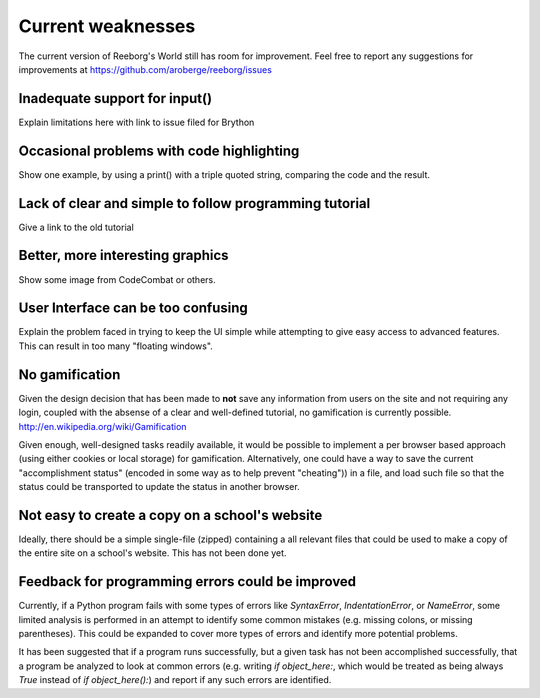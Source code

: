 Current weaknesses
==================

The current version of Reeborg's World still has room for improvement.
Feel free to report any suggestions for improvements at
https://github.com/aroberge/reeborg/issues


Inadequate support for input()
------------------------------

Explain limitations here with link to issue filed for Brython

Occasional problems with code highlighting
------------------------------------------

Show one example, by using a print() with a triple quoted string,
comparing the code and the result.

Lack of clear and simple to follow programming tutorial
-------------------------------------------------------

Give a link to the old tutorial

Better, more interesting graphics
---------------------------------

Show some image from CodeCombat or others.


User Interface can be too confusing
-----------------------------------

Explain the problem faced in trying to keep the UI simple while attempting
to give easy access to advanced features.  This can result in too many
"floating windows".

No gamification
----------------

Given the design decision that has been made to **not** save any
information from users on the site and not requiring any login,
coupled with the absense of a clear and well-defined tutorial,
no gamification is currently possible.  http://en.wikipedia.org/wiki/Gamification

Given enough, well-designed tasks readily available, it would be
possible to implement a per browser based approach (using either cookies
or local storage) for gamification.  Alternatively, one could have a way to
save the current "accomplishment status"  (encoded in some way as to help
prevent "cheating")) in a file, and load such file so that the status
could be transported to update the status in another browser.

Not easy to create a copy on a school's website
-----------------------------------------------

Ideally, there should be a simple single-file (zipped) containing a
all relevant files that could be used to make a copy of the entire
site on a school's website.   This has not been done yet.


Feedback for programming errors could be improved
-------------------------------------------------

Currently, if a Python program fails with some types
of errors like `SyntaxError`, `IndentationError`, or `NameError`, some
limited analysis is performed in an attempt to identify some
common mistakes (e.g. missing colons, or missing parentheses).
This could be expanded to cover more types of errors and identify
more potential problems.

It has been suggested that if a program runs successfully, but a given
task has not been accomplished successfully, that a program be analyzed
to look at common errors (e.g. writing `if object_here:`, which would
be treated as being always `True`  instead of `if object_here():`) and
report if any such errors are identified.
